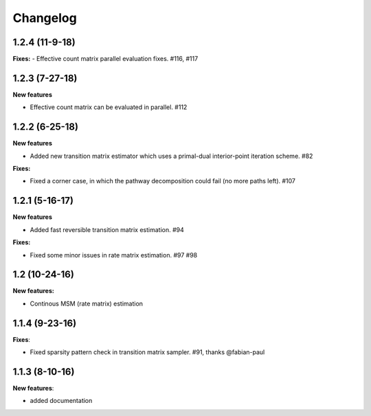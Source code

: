 Changelog
=========

1.2.4 (11-9-18)
---------------

**Fixes:**
- Effective count matrix parallel evaluation fixes. #116, #117

1.2.3 (7-27-18)
---------------

**New features**

- Effective count matrix can be evaluated in parallel. #112


1.2.2 (6-25-18)
---------------

**New features**

- Added new transition matrix estimator which uses a primal-dual interior-point iteration scheme. #82

**Fixes:**

- Fixed a corner case, in which the pathway decomposition could fail (no more paths left). #107


1.2.1 (5-16-17)
---------------

**New features**

- Added fast reversible transition matrix estimation. #94

**Fixes:**

- Fixed some minor issues in rate matrix estimation. #97 #98


1.2 (10-24-16)
--------------

**New features:**

- Continous MSM (rate matrix) estimation


1.1.4 (9-23-16)
---------------

**Fixes**:

- Fixed sparsity pattern check in transition matrix sampler. #91, thanks @fabian-paul

1.1.3 (8-10-16)
---------------

**New features**:

- added documentation

